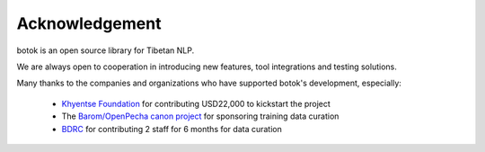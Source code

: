 Acknowledgement
----------------------------------------------
botok is an open source library for Tibetan NLP.

We are always open to cooperation in introducing new features, tool integrations and testing solutions.

Many thanks to the companies and organizations who have supported botok's development, especially:

    - `Khyentse Foundation <https://khyentsefoundation.org/>`_ for contributing USD22,000 to kickstart the project
    - The `Barom/OpenPecha canon project <http://www.barom.org/>`_ for sponsoring training data curation
    - `BDRC <https://tbrc.org/>`_ for contributing 2 staff for 6 months for data curation
